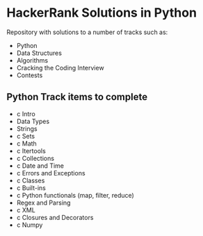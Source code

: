 * HackerRank Solutions in Python

Repository with solutions to a number of tracks such as:
- Python
- Data Structures
- Algorithms
- Cracking the Coding Interview
- Contests

** Python Track items to complete
- c Intro
- Data Types
- Strings
- c Sets
- c Math
- c Itertools
- c Collections
- c Date and Time
- c Errors and Exceptions
- c Classes
- c Built-ins
- c Python functionals (map, filter, reduce)
- Regex and Parsing
- c XML
- c Closures and Decorators
- c Numpy
